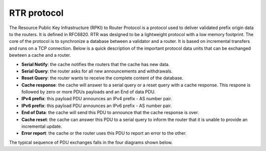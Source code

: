 ===============================
RTR protocol
===============================

.. sectionauthor:: Emile Giot <emile.giot@student.uclouvain.be>
.. sectionauthor:: François Duchêne <francois.duchene@student.uclouvain.be>

The Resource Public Key Infrastructure (RPKI) to Router Protocol is a protocol used to deliver validated
prefix origin data to the routers. It is defined in RFC6820. RTR was designed to be a lightweight protocol
with a low memory footprint. The core of the protocol is to synchronize a database between a validator and 
a router. It is based on incremental transfers and runs on a TCP connection. 
Below is a quick description of the important protocol data units that can be exchanged bewteen 
a cache and a router.

* **Serial Notify**: the cache notifies the routers that the cache has new data.
* **Serial Query**: the router asks for all new announcements and withdrawals.
* **Reset Query**: the router wants to receive the complete content of the database.
* **Cache response**: the cache will answer to a serial query or a reset query with a cache response. This respone is followed by zero or more PDUs payloads and an End of data PDU.
* **IPv4 prefix**: this payload PDU announces an IPv4 prefix - AS number pair.
* **IPv6 prefix**: this payload PDU announces an IPv6 prefix - AS number pair.
* **End of Data**: the cache will send this PDU to announce that the cache response is over.
* **Cache reset**: the cache can answer this PDU to a serial query to inform the router that it is unable to provide an incremental update.
* **Error report**: the cache or the router uses this PDU to report an error to the other.

The typical sequence of PDU exchanges falls in the four diagrams shown below.



